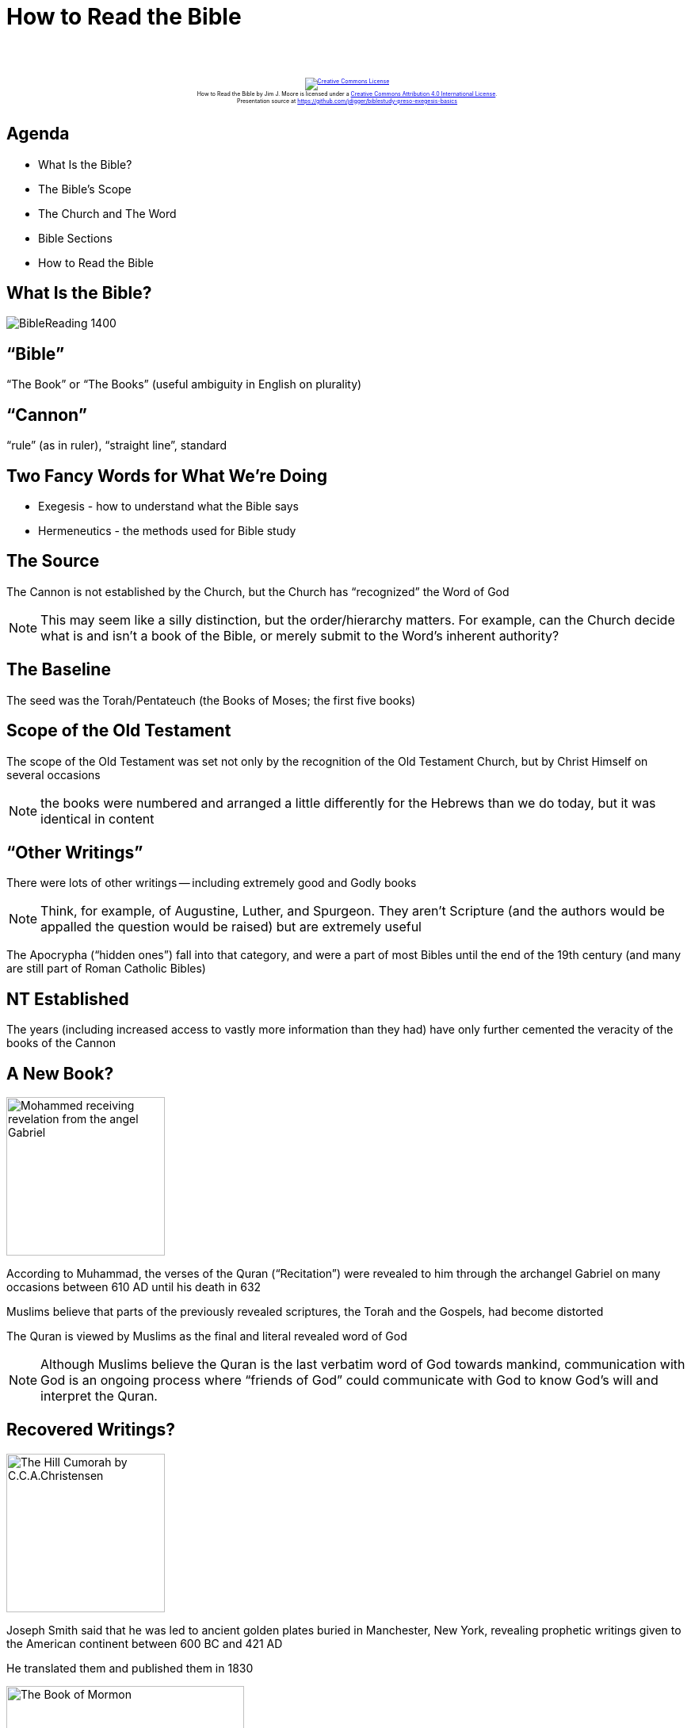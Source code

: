 [%notitle]
= How to Read the Bible
:imagesdir: images
:icons: font
:revealjs_width: "1200"
:revealjs_height: "768"
:revealjs_minScale: 0.2
:revealjs_maxScale: 2.0
:customcss: ./preso.css
:revealjs_theme: simple
:revealjs_history: true
:revealjs_transition: none
// :revealjs_controls: false

++++
<br/><br/><div class="content" style="display: flex; text-align: center;">
<p style="font-size: 0.5em; width: 100%"><a rel="license" href="http://creativecommons.org/licenses/by/4.0/">
<img alt="Creative Commons License" style="border-width:0" src="https://i.creativecommons.org/l/by/4.0/88x31.png" /></a>
<br /><span xmlns:dct="http://purl.org/dc/terms/" property="dct:title">How to Read the Bible</span> by
<span xmlns:cc="http://creativecommons.org/ns#" property="cc:attributionName">Jim J. Moore</span> is licensed under
a <a rel="license" href="http://creativecommons.org/licenses/by/4.0/">Creative Commons Attribution 4.0 International License</a>.<br />
Presentation source at <a xmlns:dct="http://purl.org/dc/terms/" href="https://github.com/jdigger/biblestudy-preso-exegesis-basics" rel="dct:source">https://github.com/jdigger/biblestudy-preso-exegesis-basics</a></p></div>
++++


== Agenda

* What Is the Bible?
* The Bible's Scope
* The Church and The Word
* Bible Sections
* How to Read the Bible


== What Is the Bible?

image::BibleReading_1400.jpeg[]

== "`Bible`"

"`The Book`" or "`The Books`" (useful ambiguity in English on plurality)

== "`Cannon`"

"`rule`" (as in ruler), "`straight line`", standard

== Two Fancy Words for What We're Doing

* Exegesis - how to understand what the Bible says
* Hermeneutics - the methods used for Bible study

== The Source

The Cannon is not established by the Church, but the Church has "`recognized`" the Word of God

[.smaller]
NOTE: This may seem like a silly distinction, but the order/hierarchy matters. For example, can the Church decide what is and isn't a book of the Bible, or merely submit to the Word's inherent authority?

== The Baseline

The seed was the Torah/Pentateuch (the Books of Moses; the first five books)

== Scope of the Old Testament

The scope of the Old Testament was set not only by the recognition of the Old Testament Church, but by Christ Himself on several occasions

[.smaller]
NOTE: the books were numbered and arranged a little differently for the Hebrews than we do today, but it was identical in content

== "`Other Writings`"

There were lots of other writings -- including extremely good and Godly books

[.smaller]
NOTE: Think, for example, of Augustine, Luther, and Spurgeon. They aren't Scripture (and the authors would be appalled the question would be raised) but are extremely useful

The Apocrypha ("`hidden ones`") fall into that category, and were a part of most Bibles until the end of the 19th century (and many are still part of Roman Catholic Bibles)

[%notitle]
== NT Established
The years (including increased access to vastly more information than they had) have only further cemented the veracity of the books of the Cannon


== A New Book?

image::Mohammed_receiving_revelation_from_the_angel_Gabriel.jpg[role="left",height="200px"]

According to Muhammad, the verses of the Quran ("`Recitation`") were revealed to him through the archangel Gabriel on many occasions between 610 AD until his death in 632

Muslims believe that parts of the previously revealed scriptures, the Torah and the Gospels, had become distorted

The Quran is viewed by Muslims as the final and literal revealed word of God

[.smaller]
NOTE: Although Muslims believe the Quran is the last verbatim word of God towards mankind, communication with God is an ongoing process where "`friends of God`" could communicate with God to know God's will and interpret the Quran.

== Recovered Writings?

image::The_Hill_Cumorah_by_C.C.A.Christensen.jpg[role="right",height="200px"]

Joseph Smith said that he was led to ancient golden plates buried in Manchester, New York, revealing prophetic writings given to the American continent between 600 BC and 421 AD

He translated them and published them in 1830

image::The_Book_of_Mormon.jpg[height="300px"]



== The Church and The Word

== Knowing God

Just as Christ acts as the principal interpreter of God for the Church, so the Church acts as the principal interpreter of Christ for the Christian

[.smaller]
NOTE: Christ sent the Holy Spirit to do that work, but that's so intangible that it becomes a very practical problem of knowing who's led by the Spirit and who's led by a demon. So the Church would be the teacher of how to understand the Spirit's guidance.

== Infallibility of the Catholic Church

image::Lusenberg-Virgin.jpg[role="right",height="500px"]
This gave rise over the centuries to the doctrine of the "`infallibility`" of the Catholic Church, further cementing the idea that the individual could *only* understand the Bible by way of the Church

== Church Doctrines

There is a tremendous amount of the Gospel that is not word-for-word explicit in the Bible, but still expressed by the Word

This "`distillation`" of what the Word teaches is what's known as Church Doctrine

[.smaller]
NOTE: A prime example would be the Trinity, which would be formally declared as we understand it in the https://www.crcna.org/welcome/beliefs/creeds/nicene-creed[Nicene Creed]

image::Shield-Trinity-Scutum-Fidei-variations.png[height="200px"]

== Nicene Creed

[.smaller]
We believe in one God,
      the Father almighty,
      maker of heaven and earth,
      of all things visible and invisible.

[.smaller]
And in one Lord Jesus Christ,
      the only Son of God,
      begotten from the Father before all ages,
           God from God,
           Light from Light,
           true God from true God,
      begotten, not made;
      of the same essence as the Father.
      Through him all things were made.
      For us and for our salvation
           he came down from heaven;
           he became incarnate by the Holy Spirit and the virgin Mary,
           and was made human.
           He was crucified for us under Pontius Pilate;
           he suffered and was buried.
           The third day he rose again, according to the Scriptures.
           He ascended to heaven
           and is seated at the right hand of the Father.
           He will come again with glory
           to judge the living and the dead.
           His kingdom will never end.

[.smaller]
And we believe in the Holy Spirit,
      the Lord, the giver of life.
      He proceeds from the Father and the Son,
      and with the Father and the Son is worshiped and glorified.
      He spoke through the prophets.
      We believe in one holy catholic and apostolic church.
      We affirm one baptism for the forgiveness of sins.
      We look forward to the resurrection of the dead,
      and to life in the world to come. Amen.

== Doctrinal Differences

There have always been disagreements on God's Word. One of the earliest and most pervasive (and still enormously influential) was Gnosticism. (Those with "`secret knowledge`")

[quote.bible]
https://www.biblegateway.com/passage/?search=Colossians+2%3A8&version=NKJV[Colossians 2:8] "`Beware lest anyone cheat you through philosophy and empty deceit, according to the tradition of men, according to the basic principles of the world, and not according to Christ.`"

[quote.bible]
https://www.biblegateway.com/passage/?search=1+Timothy+6%3A20-21&version=NKJV[1 Timothy 6:20-21] "`O Timothy! Guard what was committed to your trust, avoiding the profane and idle babblings and contradictions of what is falsely called knowledge -- by professing it some have strayed concerning the faith.`"

== Constantly On Guard

[quote.bible]
https://www.biblegateway.com/passage/?search=2+Corinthians+11%3A13-15&version=NKJV[2 Cor 11:13-15] "`For such are false apostles, deceitful workers, transforming themselves into apostles of Christ. And no wonder! For Satan himself transforms himself into an angel of light. Therefore it is no great thing if his ministers also transform themselves into ministers of righteousness, whose end will be according to their works.`"

[quote.bible]
https://www.biblegateway.com/passage/?search=2+John+1%3A7-9&version=NKJV[2 John 1:7-9] "`For many deceivers have gone out into the world who do not confess Jesus Christ as coming in the flesh. This is a deceiver and an antichrist... He who abides in the doctrine of Christ has both the Father and the Son.`"


== Knowing God Through Love

[quote.bible]
https://www.biblegateway.com/passage/?search=1%20John%204&version=NKJV[1 John 4] "`Beloved, do not believe every spirit, but test the spirits, whether they are of God; because many false prophets have gone out into the world. By this you know the Spirit of God: Every spirit that confesses that Jesus Christ has come in the flesh is of God, and every spirit that does not confess that Jesus Christ has come in the flesh is not of God. And this is the spirit of the Antichrist, which you have heard was coming, and is now already in the world... In this is love, not that we loved God, but that He loved us and sent His Son to be the propitiation for our sins. Beloved, if God so loved us, we also ought to love one another... If someone says, '`I love God,`' and hates his brother, he is a liar; for he who does not love his brother whom he has seen, how can he love God whom he has not seen?`"

== Church Councils

This is why the Church has always had Councils and the like to hold each other accountable to the Word, as https://www.biblegateway.com/passage/?search=Galatians%202&version=NKJV[Paul did with Peter (Galatians 2)].

image::paul-rebukes-peter.jpg[height="300px"]

== Trent

image::split-the-church.jpg[role="right",height="400px"]

The most famous "`recent`" Council for our modern world was the Council of Trent (1543), which explicitly removed any chance of reconciliation between the Catholic and Reformation churches.

It explicitly condemned the doctrines rediscovered by Luther, Calvin, etc that had gotten twisted in the Church over the centuries.



== Bible Sections



== Torah / Pentatuch

The Torah (Hebrew: תּוֹרָה, "`Instruction`", "`Teaching`", or "`Law`") is the compilation of the first five books of the Hebrew Bible. The Greek term is _Pentateuch_, or the Five Books of Moses.

[.twocol]
* Genesis
* Exodus
* Leviticus
* Numbers
* Deuteronomy

== The Books of the History of Isreal

[.twocol]
* Joshua
* Judges
* Ruth
* 1&2 Samuel
* 1&2 Kings
* 1&2 Chronicles
* Ezra
* Nehemiah
* Esther

== Wisdom Books

[.twocol]
* Job
* Psalms
* Proverbs
* Ecclesiastes
* Song of Songs

== Prophets

[.twocol]
* Jeremiah
* Lamentations
* Hosea
* Joel
* Amos
* Obadiah
* Jonah
* Micah
* Nahum
* Habakkuk
* Zephaniah
* Haggai
* Zechariah
* Malachi


== Prophecy

[.twocol]
* Isaiah
* Ezekiel
* Daniel
* Revelation


== The Gospels & Apostolic History

[.twocol]
* Matthew
* Mark
* Luke
* John
* Acts


== Epistles

[.twocol]
* Romans
* 1&2 Corinthians
* Galatians
* Ephesians
* Philippians
* Colossians
* 1&2 Thessalonians
* 1&2 Timothy
* Titus
* Philemon
* Hebrews
* James
* 1&2 Peter
* 1-3 John
* Jude


== How to Read the Bible

_Hermeneutics_

image::girl-reading.jpg[height="500px"]

== Pray

Our minds and hearts are perverted with sin. Without the guidance of the Holy Spirit, our souls are bound to misread, misrepresent, and not believe the testimony God gives us.

He has given us His Word to keep us from following after every wild spirit.

[quote.bible]
https://www.biblegateway.com/passage/?search=John+17%3A17&version=NKJV[John 17:17] [Jesus praying for His disciples] "`Sanctify them by Your truth. Your word is truth.`"


== Scripture Interprets Scripture

1. if something is unclear, search for another part of Scripture that helps clarify it
2. if there are multiple ways to understand something, go with the one that is consistent with the rest of Scripture

[quote.bible]
https://www.biblegateway.com/passage/?search=Acts+17%3A10-11&version=NKJV[Acts 17:10-11] "`Then the brethren immediately sent Paul and Silas away by night to Berea. When they arrived, they went into the synagogue of the Jews. These were more fair-minded than those in Thessalonica, in that they received the word with all readiness, and searched the Scriptures daily to find out whether these things were so.`"

== Read It Literally

The genre dramatically determines how you understand what is being said.

Poems are poems. History is history.  Prophecy is prophecy. etc.

The language and forms of expression vary dramatically, and drive how it is to be understood

[.smaller]
This also applies to the use of grammar, which is another reason the source documents/language is so important. Is https://www.biblegateway.com/passage/?search=Acts+1%3A8&version=NKJV[Acts 1:8] a prophesy or command? The English is unclear, but the Greek is not. (It's a command.)


== Read It In Its Context, With Empathy

If something was said particular person/people, first understand how they would understand what was said.

Be very careful not to impose your desires/culture/etc. upon what it says.

Continuing with reading literally: Even in normal, everyday speech, we're familiar with the use of idioms, hyperbole, etc. But it makes it challenging if you're not part of that culture


== Focus on the Plain Meaning

While allegorical (symbolic) readings and the like can be useful, they are more often a prime source of confusion about what the Bible says.

What's the simplest, most explicit way to read the passage that conforms with the rest of Scripture? Go with that.


== Spirit vs Letter

Related to reading "`literally,`" be sure to understand what's being *SAID* behind the words.

For a prime example, see how Jesus interprets the Law during the Sermon on the Mount. He showed how they were so focused on surface meanings that they failed to understand *WHY* the laws were there.


== Conclusion

[%notitle]
== The Conclusion

image::psalm119_light.jpg[role="right", height="700px"]

God's Word is His primary way of speaking to our hearts and minds.

The Holy Spirit serves as our guide in using this gift to draw us closer and closer to Him.


